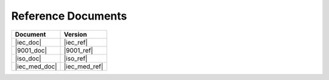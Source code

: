 .. SPDX-License-Identifier: MIT OR Apache-2.0
   SPDX-FileCopyrightText: The Ferrocene Developers

Reference Documents
===================

.. list-table::
   :align: left
   :header-rows: 1
   
   * - Document
     - Version
   * - |iec_doc|
     - |iec_ref|
   * - |9001_doc|
     - |9001_ref|
   * - |iso_doc|
     - |iso_ref|
   * - |iec_med_doc|
     - |iec_med_ref|
